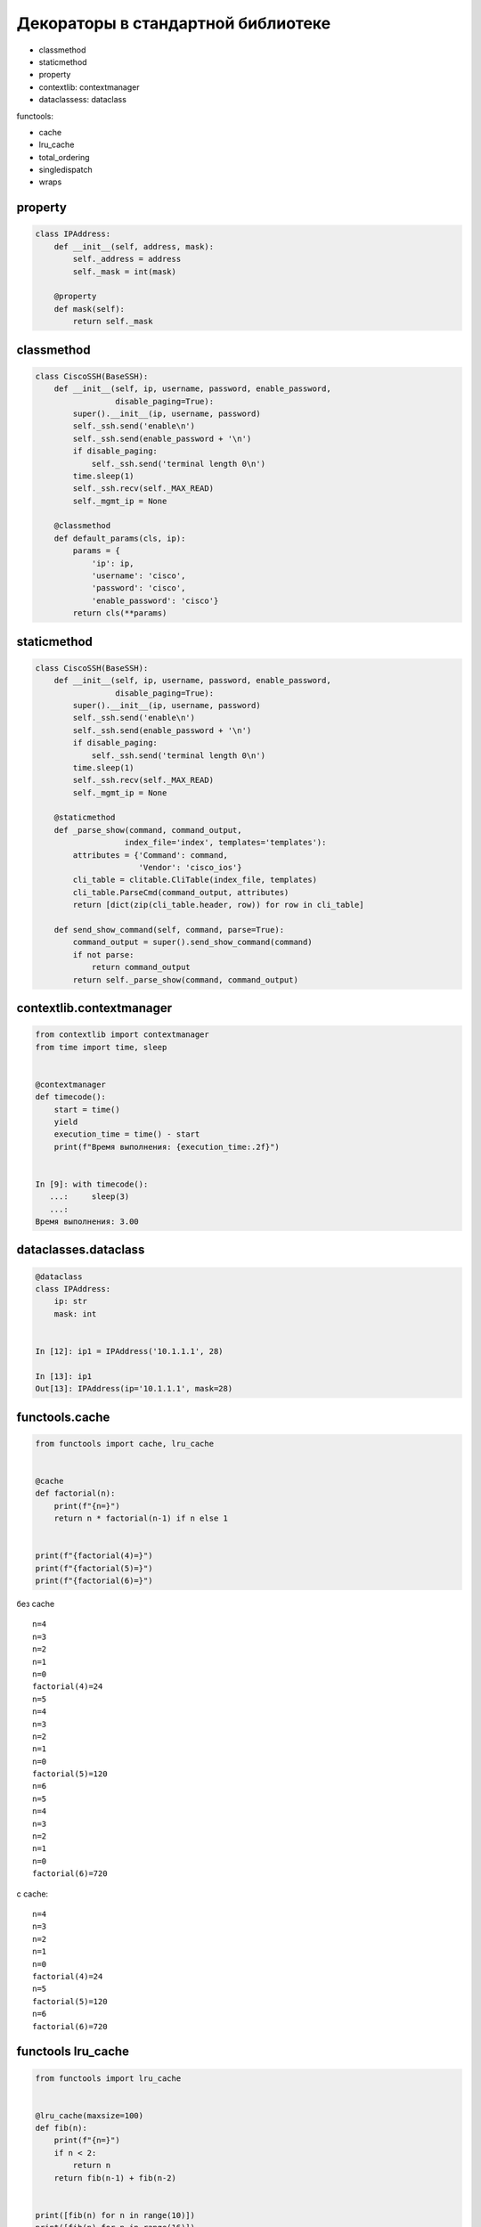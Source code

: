 Декораторы в стандартной библиотеке
-----------------------------------

* classmethod
* staticmethod
* property
* contextlib: contextmanager
* dataclassess: dataclass

functools:

* cache
* lru_cache
* total_ordering
* singledispatch
* wraps

property
~~~~~~~~

.. code:: python

    class IPAddress:
        def __init__(self, address, mask):
            self._address = address
            self._mask = int(mask)

        @property
        def mask(self):
            return self._mask


classmethod
~~~~~~~~~~~

.. code:: python

    class CiscoSSH(BaseSSH):
        def __init__(self, ip, username, password, enable_password,
                     disable_paging=True):
            super().__init__(ip, username, password)
            self._ssh.send('enable\n')
            self._ssh.send(enable_password + '\n')
            if disable_paging:
                self._ssh.send('terminal length 0\n')
            time.sleep(1)
            self._ssh.recv(self._MAX_READ)
            self._mgmt_ip = None

        @classmethod
        def default_params(cls, ip):
            params = {
                'ip': ip,
                'username': 'cisco',
                'password': 'cisco',
                'enable_password': 'cisco'}
            return cls(**params)

staticmethod
~~~~~~~~~~~~

.. code:: python

    class CiscoSSH(BaseSSH):
        def __init__(self, ip, username, password, enable_password,
                     disable_paging=True):
            super().__init__(ip, username, password)
            self._ssh.send('enable\n')
            self._ssh.send(enable_password + '\n')
            if disable_paging:
                self._ssh.send('terminal length 0\n')
            time.sleep(1)
            self._ssh.recv(self._MAX_READ)
            self._mgmt_ip = None

        @staticmethod
        def _parse_show(command, command_output,
                       index_file='index', templates='templates'):
            attributes = {'Command': command,
                          'Vendor': 'cisco_ios'}
            cli_table = clitable.CliTable(index_file, templates)
            cli_table.ParseCmd(command_output, attributes)
            return [dict(zip(cli_table.header, row)) for row in cli_table]

        def send_show_command(self, command, parse=True):
            command_output = super().send_show_command(command)
            if not parse:
                return command_output
            return self._parse_show(command, command_output)



contextlib.contextmanager
~~~~~~~~~~~~~~~~~~~~~~~~~

.. code:: python

    from contextlib import contextmanager
    from time import time, sleep


    @contextmanager
    def timecode():
        start = time()
        yield
        execution_time = time() - start
        print(f"Время выполнения: {execution_time:.2f}")


    In [9]: with timecode():
       ...:     sleep(3)
       ...:
    Время выполнения: 3.00


dataclasses.dataclass
~~~~~~~~~~~~~~~~~~~~~

.. code:: python

    @dataclass
    class IPAddress:
        ip: str
        mask: int


    In [12]: ip1 = IPAddress('10.1.1.1', 28)

    In [13]: ip1
    Out[13]: IPAddress(ip='10.1.1.1', mask=28)



functools.cache
~~~~~~~~~~~~~~~

.. code:: python

    from functools import cache, lru_cache


    @cache
    def factorial(n):
        print(f"{n=}")
        return n * factorial(n-1) if n else 1


    print(f"{factorial(4)=}")
    print(f"{factorial(5)=}")
    print(f"{factorial(6)=}")


без cache

::

    n=4
    n=3
    n=2
    n=1
    n=0
    factorial(4)=24
    n=5
    n=4
    n=3
    n=2
    n=1
    n=0
    factorial(5)=120
    n=6
    n=5
    n=4
    n=3
    n=2
    n=1
    n=0
    factorial(6)=720


с cache:

::

    n=4
    n=3
    n=2
    n=1
    n=0
    factorial(4)=24
    n=5
    factorial(5)=120
    n=6
    factorial(6)=720



functools lru_cache
~~~~~~~~~~~~~~~~~~~

.. code:: python

    from functools import lru_cache


    @lru_cache(maxsize=100)
    def fib(n):
        print(f"{n=}")
        if n < 2:
            return n
        return fib(n-1) + fib(n-2)


    print([fib(n) for n in range(10)])
    print([fib(n) for n in range(16)])

::

    n=0
    n=1
    n=2
    n=3
    n=4
    n=5
    n=6
    n=7
    n=8
    n=9
    [0, 1, 1, 2, 3, 5, 8, 13, 21, 34]
    n=10
    n=11
    n=12
    n=13
    n=14
    n=15
    [0, 1, 1, 2, 3, 5, 8, 13, 21, 34, 55, 89, 144, 233, 377, 610]


.. code:: python

    @lru_cache(maxsize=1)
    def send_show_command(host, username, password, secret, device_type, show_command):
        with ConnectHandler(
            host=host,
            username=username,
            password=password,
            secret=secret,
            device_type=device_type,
        ) as ssh:
            ssh.enable()
            print(f"Вызываю команду {show_command}")
            result = ssh.send_command(show_command)
        return result

functools.singledispatch
~~~~~~~~~~~~~~~~~~~~~~~~

.. code:: python

    @singledispatch
    def send_commands(command, device):
        print("singledispatch")
        raise NotImplementedError("Поддерживается только строка или iterable")


    @send_commands.register(str)
    def _(command, device):
        print("str")
        with ConnectHandler(**device) as ssh:
            ssh.enable()
            result = ssh.send_command(command)
        return result


    @send_commands.register(Iterable)
    def _(config_commands, device):
        print("Аргумент iterable")
        with ConnectHandler(**device) as ssh:
            ssh.enable()
            result = ssh.send_config_set(config_commands)
        return result

